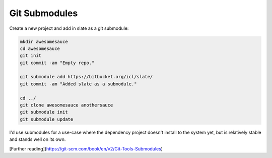 Git Submodules
##############

Create a new project and add in slate as a git submodule:

.. code-block:: bash

    mkdir awesomesauce
    cd awesomesauce
    git init
    git commit -am "Empty repo."

    git submodule add https://bitbucket.org/icl/slate/
    git commit -am "Added slate as a submodule."

    cd ../
    git clone awesomesauce anothersauce
    git submodule init
    git submodule update

I'd use submodules for a use-case where the dependency project
doesn't install to the system yet, but is relatively stable
and stands well on its own.

[Further reading](https://git-scm.com/book/en/v2/Git-Tools-Submodules)
